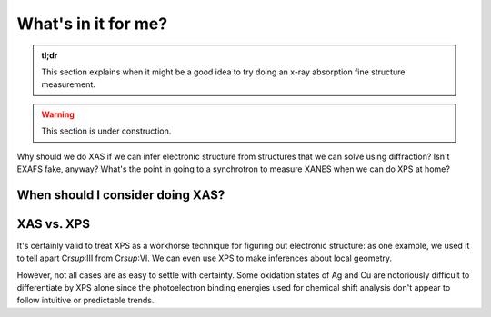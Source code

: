 What's in it for me?
====================

.. admonition:: tl;dr

    This section explains when it might be a good idea to try doing an x-ray absorption fine structure measurement.

.. image:: /img/job_kouji_stop2.png
    :alt: a construction worker telling you to stop
    :width: 50%
    :align: center

.. warning::

    This section is under construction.

Why should we do XAS if we can infer electronic structure from structures that we can solve using diffraction? Isn't EXAFS fake, anyway? What's the point in going to a synchrotron to measure XANES when we can do XPS at home?

When should I consider doing XAS?
---------------------------------

XAS vs. XPS
-----------
It's certainly valid to treat XPS as a workhorse technique for figuring out electronic structure: as one example, we used it to tell apart Cr\ `sup`:III from Cr\ `sup`:VI. We can even use XPS to make inferences about local geometry.

However, not all cases are as easy to settle with certainty. Some oxidation states of Ag and Cu are notoriously difficult to differentiate by XPS alone since the photoelectron binding energies used for chemical shift analysis don't appear to follow intuitive or predictable trends.